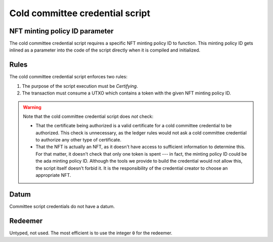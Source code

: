 .. _cold_credential_script:

Cold committee credential script
================================

NFT minting policy ID parameter 
----------

The cold committee credential script requires a specific NFT minting policy ID to function.
This minting policy ID gets inlined as a parameter into the code of the script directly when it is compiled and initialized. 

Rules
-----

The cold committee credential script enforces two rules:

1. The purpose of the script execution must be `Certifying`.
2. The transaction must consume a UTXO which contains a token with the given NFT minting policy ID.

.. warning::
  Note that the cold committee credential script does *not* check:

  * That the certificate being authorized is a valid certificate for a cold committee credential to be authorized. 
    This check is unnecessary, as the ledger rules would not ask a cold committee credential to authorize any other type of certificate.
  * That the NFT is actually an NFT, as it doesn't have access to sufficient information to determine this. 
    For that matter, it doesn't check that only one token is spent --- in fact, the minting policy ID could be the ada minting policy ID. 
    Although the tools we provide to build the credential would not allow this, the script itself doesn't forbid it. 
    It is the responsibility of the credential creator to choose an appropriate NFT.

Datum
-----

Committee script credentials do not have a datum.

Redeemer
--------

Untyped, not used. 
The most efficient is to use the integer ``0`` for the redeemer.

